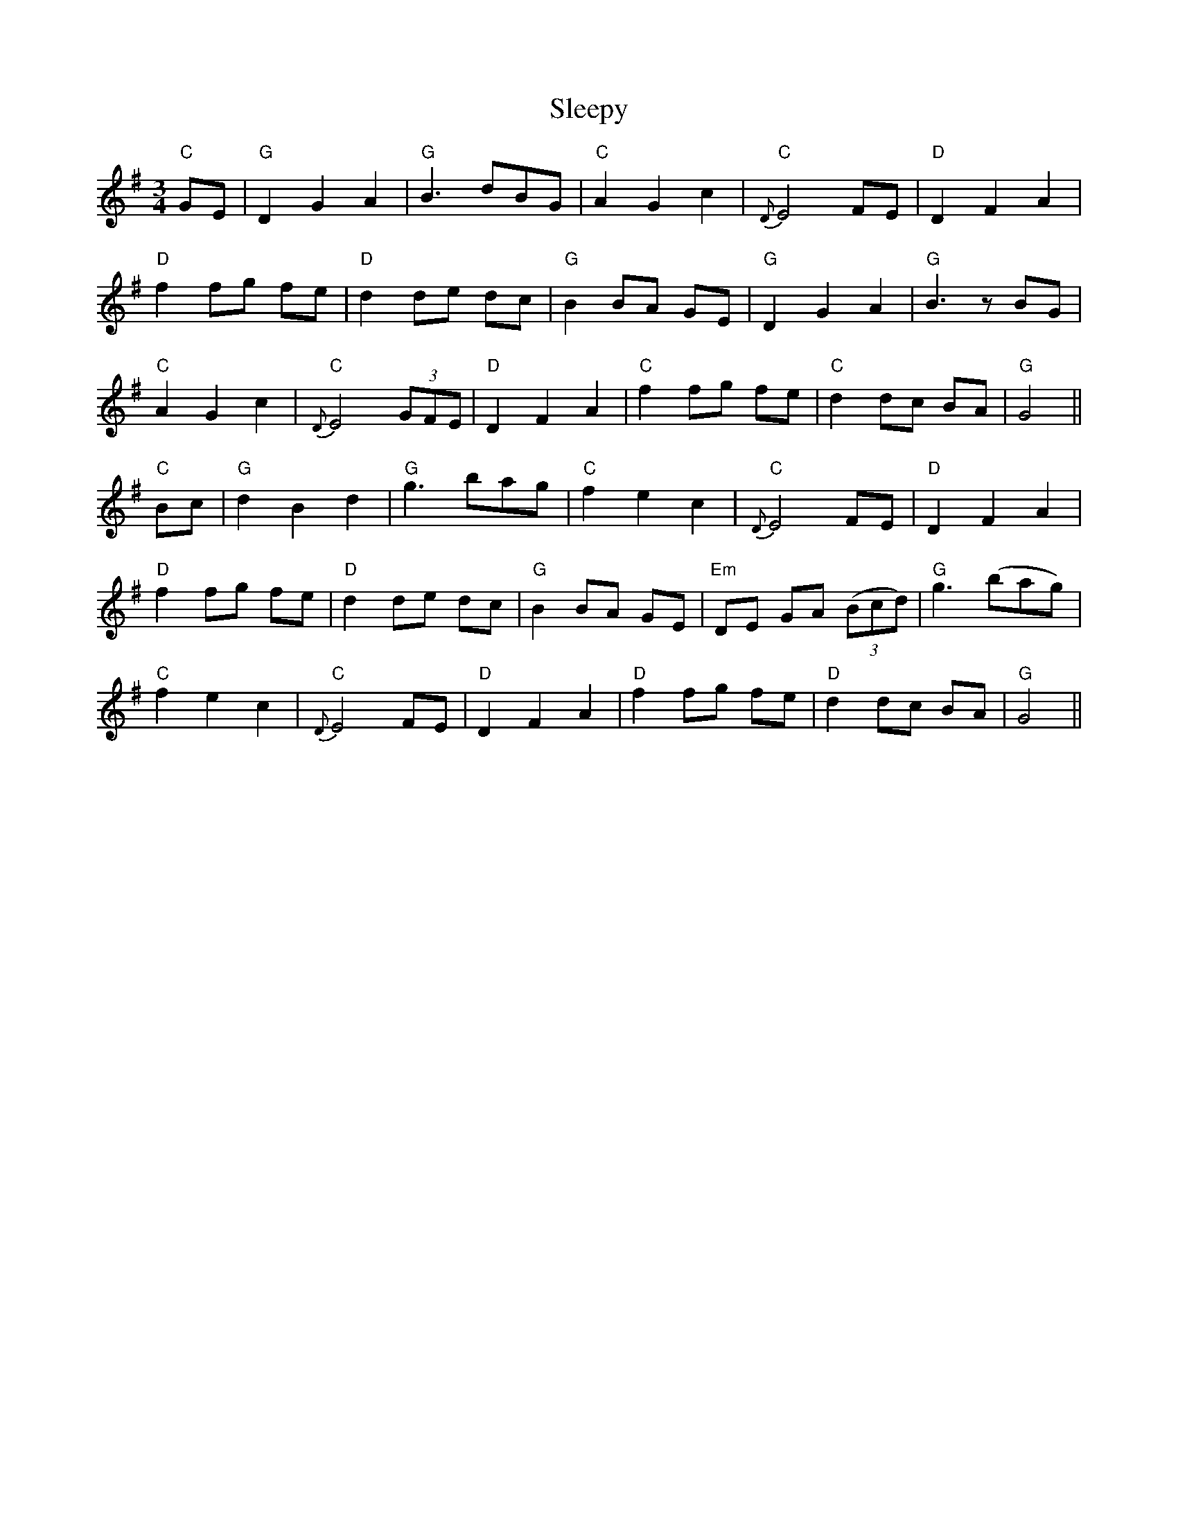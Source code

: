 X: 37394
T: Sleepy
R: waltz
M: 3/4
K: Gmajor
"C" GE|"G" D2 G2 A2|"G" B3 dBG|"C" A2 G2 c2|"C" {D}E4 FE|"D" D2 F2 A2|
"D" f2 fg fe|"D" d2 de dc|"G" B2 BA GE|"G" D2 G2 A2|"G" B3 zBG|
"C" A2 G2 c2|"C" {D}E4 (3GFE|"D" D2 F2 A2|"C" f2 fg fe|"C" d2 dc BA|"G"G4||
"C" Bc|"G" d2 B2 d2|"G" g3 bag|"C" f2 e2 c2|"C" {D}E4 FE|"D" D2 F2 A2|
"D" f2 fg fe|"D" d2 de dc|"G" B2 BA GE|"Em" DE GA ((3Bcd)|"G" g3 (bag)|
"C" f2 e2 c2|"C" {D}E4 FE|"D" D2 F2 A2|"D" f2 fg fe|"D" d2 dc BA|"G"G4||

